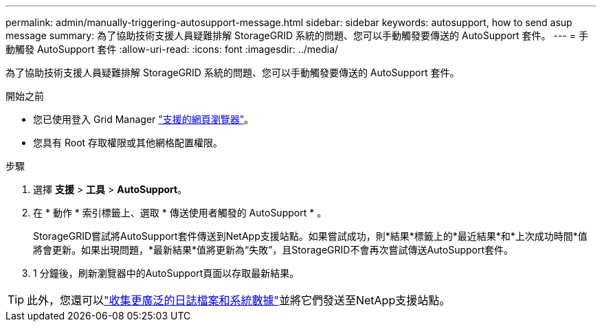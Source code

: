 ---
permalink: admin/manually-triggering-autosupport-message.html 
sidebar: sidebar 
keywords: autosupport, how to send asup message 
summary: 為了協助技術支援人員疑難排解 StorageGRID 系統的問題、您可以手動觸發要傳送的 AutoSupport 套件。 
---
= 手動觸發 AutoSupport 套件
:allow-uri-read: 
:icons: font
:imagesdir: ../media/


[role="lead"]
為了協助技術支援人員疑難排解 StorageGRID 系統的問題、您可以手動觸發要傳送的 AutoSupport 套件。

.開始之前
* 您已使用登入 Grid Manager link:../admin/web-browser-requirements.html["支援的網頁瀏覽器"]。
* 您具有 Root 存取權限或其他網格配置權限。


.步驟
. 選擇 *支援* > *工具* > *AutoSupport*。
. 在 * 動作 * 索引標籤上、選取 * 傳送使用者觸發的 AutoSupport * 。
+
StorageGRID嘗試將AutoSupport套件傳送到NetApp支援站點。如果嘗試成功，則*結果*標籤上的*最近結果*和*上次成功時間*值將會更新。如果出現問題，*最新結果*值將更新為“失敗”，且StorageGRID不會再次嘗試傳送AutoSupport套件。

. 1 分鐘後，刷新瀏覽器中的AutoSupport頁面以存取最新結果。



TIP: 此外，您還可以link:../monitor/collecting-log-files-and-system-data.html["收集更廣泛的日誌檔案和系統數據"]並將它們發送至NetApp支援站點。
